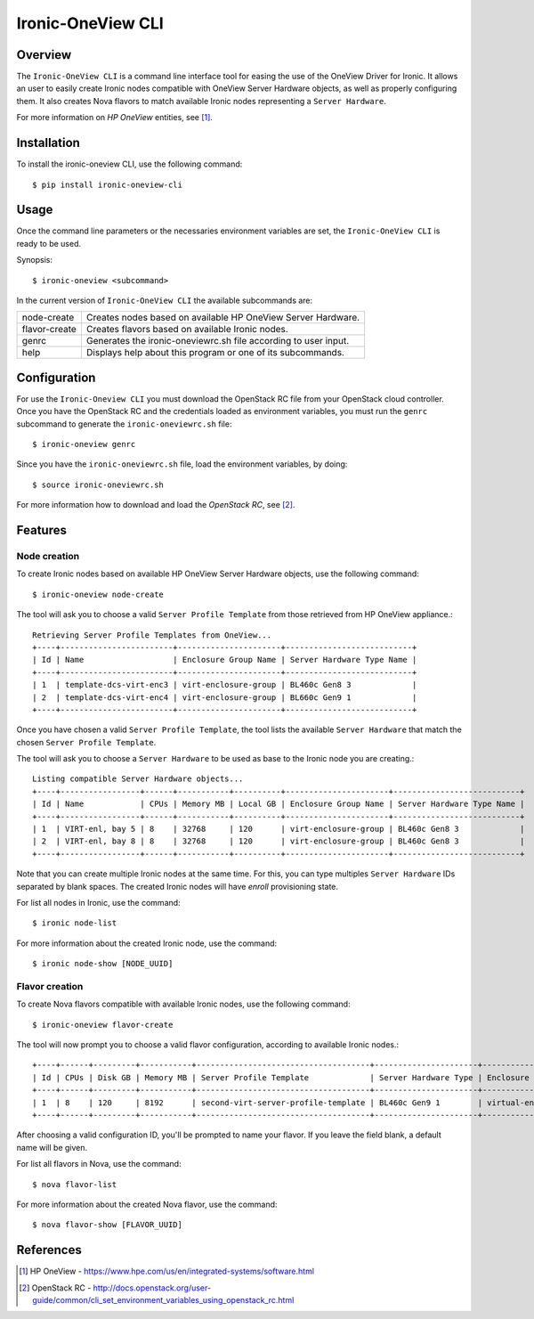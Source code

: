 ==================
Ironic-OneView CLI
==================

Overview
========

The ``Ironic-OneView CLI`` is a command line interface tool for easing the
use of the OneView Driver for Ironic. It allows an user to easily create Ironic
nodes compatible with OneView Server Hardware objects, as well as properly
configuring them. It also creates Nova flavors to match available Ironic nodes
representing a ``Server Hardware``.

For more information on *HP OneView* entities, see [1]_.


Installation
============

To install the ironic-oneview CLI, use the following command::

    $ pip install ironic-oneview-cli


Usage
=====

Once the command line parameters or the necessaries environment variables are
set, the ``Ironic-OneView CLI`` is ready to be used.

Synopsis::

    $ ironic-oneview <subcommand>


In the current version of ``Ironic-OneView CLI`` the available subcommands are:

+---------------+-----------------------------------------------------------------+
|  node-create  | Creates nodes based on available HP OneView Server Hardware.    |
+---------------+-----------------------------------------------------------------+
| flavor-create | Creates flavors based on available Ironic nodes.                |
+---------------+-----------------------------------------------------------------+
|     genrc     | Generates the ironic-oneviewrc.sh file according to user input. |
+---------------+-----------------------------------------------------------------+
|     help      | Displays help about this program or one of its subcommands.     |
+---------------+-----------------------------------------------------------------+


Configuration
=============

For use the ``Ironic-Oneview CLI`` you must download the OpenStack RC file
from your OpenStack cloud controller. Once you have the OpenStack RC and the
credentials loaded as environment variables, you must run the ``genrc``
subcommand to generate the ``ironic-oneviewrc.sh`` file::

    $ ironic-oneview genrc

Since you have the ``ironic-oneviewrc.sh`` file, load the environment
variables, by doing::

    $ source ironic-oneviewrc.sh

For more information how to download and load the *OpenStack RC*, see [2]_.


Features
========

Node creation
^^^^^^^^^^^^^

To create Ironic nodes based on available HP OneView Server Hardware objects,
use the following command::

    $ ironic-oneview node-create

The tool will ask you to choose a valid ``Server Profile Template`` from those
retrieved from HP OneView appliance.::

    Retrieving Server Profile Templates from OneView...
    +----+------------------------+----------------------+---------------------------+
    | Id | Name                   | Enclosure Group Name | Server Hardware Type Name |
    +----+------------------------+----------------------+---------------------------+
    | 1  | template-dcs-virt-enc3 | virt-enclosure-group | BL460c Gen8 3             |
    | 2  | template-dcs-virt-enc4 | virt-enclosure-group | BL660c Gen9 1             |
    +----+------------------------+----------------------+---------------------------+  

Once you have chosen a valid ``Server Profile Template``, the tool lists the
available ``Server Hardware`` that match the chosen ``Server Profile
Template``.

The tool will ask you to choose a ``Server Hardware`` to be used as base to the
Ironic node you are creating.::

    Listing compatible Server Hardware objects...
    +----+-----------------+------+-----------+----------+----------------------+---------------------------+
    | Id | Name            | CPUs | Memory MB | Local GB | Enclosure Group Name | Server Hardware Type Name |
    +----+-----------------+------+-----------+----------+----------------------+---------------------------+
    | 1  | VIRT-enl, bay 5 | 8    | 32768     | 120      | virt-enclosure-group | BL460c Gen8 3             |
    | 2  | VIRT-enl, bay 8 | 8    | 32768     | 120      | virt-enclosure-group | BL460c Gen8 3             |
    +----+-----------------+------+-----------+----------+----------------------+---------------------------+

Note that you can create multiple Ironic nodes at the same time. For this, you
can type multiples ``Server Hardware`` IDs separated by blank spaces. The
created Ironic nodes will have *enroll* provisioning state.

For list all nodes in Ironic, use the command::

    $ ironic node-list

For more information about the created Ironic node, use the command::

    $ ironic node-show [NODE_UUID]


Flavor creation
^^^^^^^^^^^^^^^

To create Nova flavors compatible with available Ironic nodes, use the
following command::

    $ ironic-oneview flavor-create

The tool will now prompt you to choose a valid flavor configuration, according
to available Ironic nodes.::

    +----+------+---------+-----------+-------------------------------------+----------------------+-------------------------+
    | Id | CPUs | Disk GB | Memory MB | Server Profile Template             | Server Hardware Type | Enclosure Group Name    |
    +----+------+---------+-----------+-------------------------------------+----------------------+-------------------------+
    | 1  | 8    | 120     | 8192      | second-virt-server-profile-template | BL460c Gen9 1        | virtual-enclosure-group |
    +----+------+---------+-----------+-------------------------------------+----------------------+-------------------------+

After choosing a valid configuration ID, you'll be prompted to name your
flavor. If you leave the field blank, a default name will be given.

For list all flavors in Nova, use the command::

    $ nova flavor-list

For more information about the created Nova flavor, use the command::

    $ nova flavor-show [FLAVOR_UUID]


References
==========
.. [1] HP OneView - https://www.hpe.com/us/en/integrated-systems/software.html
.. [2] OpenStack RC - http://docs.openstack.org/user-guide/common/cli_set_environment_variables_using_openstack_rc.html
